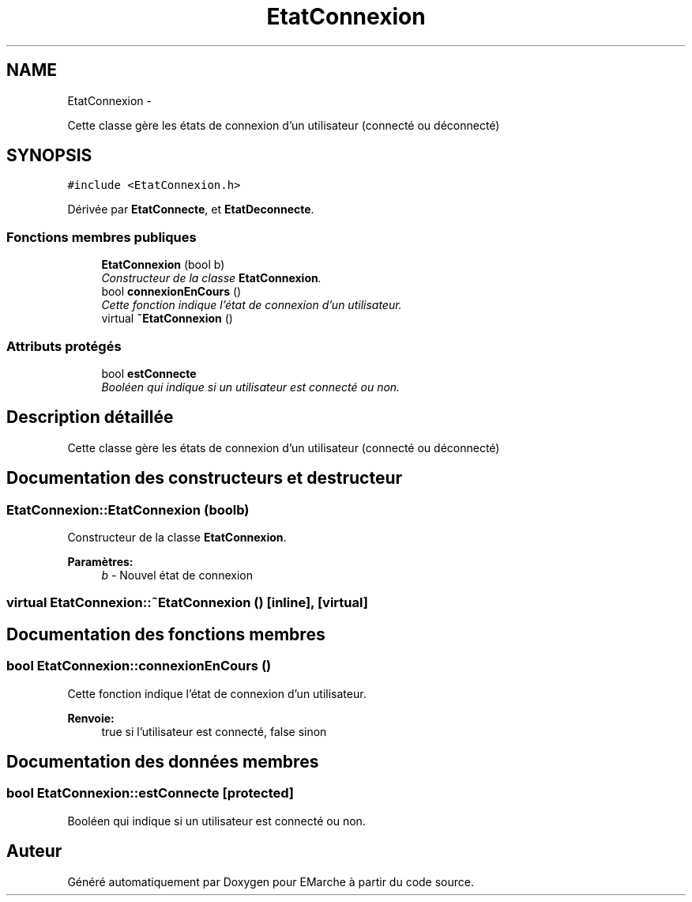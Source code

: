 .TH "EtatConnexion" 3 "Vendredi 18 Décembre 2015" "Version 2" "EMarche" \" -*- nroff -*-
.ad l
.nh
.SH NAME
EtatConnexion \- 
.PP
Cette classe gère les états de connexion d'un utilisateur (connecté ou déconnecté)  

.SH SYNOPSIS
.br
.PP
.PP
\fC#include <EtatConnexion\&.h>\fP
.PP
Dérivée par \fBEtatConnecte\fP, et \fBEtatDeconnecte\fP\&.
.SS "Fonctions membres publiques"

.in +1c
.ti -1c
.RI "\fBEtatConnexion\fP (bool b)"
.br
.RI "\fIConstructeur de la classe \fBEtatConnexion\fP\&. \fP"
.ti -1c
.RI "bool \fBconnexionEnCours\fP ()"
.br
.RI "\fICette fonction indique l'état de connexion d'un utilisateur\&. \fP"
.ti -1c
.RI "virtual \fB~EtatConnexion\fP ()"
.br
.in -1c
.SS "Attributs protégés"

.in +1c
.ti -1c
.RI "bool \fBestConnecte\fP"
.br
.RI "\fIBooléen qui indique si un utilisateur est connecté ou non\&. \fP"
.in -1c
.SH "Description détaillée"
.PP 
Cette classe gère les états de connexion d'un utilisateur (connecté ou déconnecté) 
.SH "Documentation des constructeurs et destructeur"
.PP 
.SS "EtatConnexion::EtatConnexion (boolb)"

.PP
Constructeur de la classe \fBEtatConnexion\fP\&. 
.PP
\fBParamètres:\fP
.RS 4
\fIb\fP - Nouvel état de connexion 
.RE
.PP

.SS "virtual EtatConnexion::~EtatConnexion ()\fC [inline]\fP, \fC [virtual]\fP"

.SH "Documentation des fonctions membres"
.PP 
.SS "bool EtatConnexion::connexionEnCours ()"

.PP
Cette fonction indique l'état de connexion d'un utilisateur\&. 
.PP
\fBRenvoie:\fP
.RS 4
true si l'utilisateur est connecté, false sinon 
.RE
.PP

.SH "Documentation des données membres"
.PP 
.SS "bool EtatConnexion::estConnecte\fC [protected]\fP"

.PP
Booléen qui indique si un utilisateur est connecté ou non\&. 

.SH "Auteur"
.PP 
Généré automatiquement par Doxygen pour EMarche à partir du code source\&.
